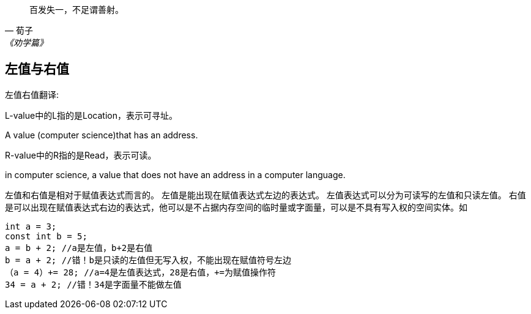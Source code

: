 :sourcehighlight: pygments

[quote,荀子,《劝学篇》]
____
百发失一，不足谓善射。
____

== 左值与右值

左值右值翻译:
====

L-value中的L指的是Location，表示可寻址。

A value (computer science)that has an address.

R-value中的R指的是Read，表示可读。

in computer science, a value that does not have an address in a computer language.

左值和右值是相对于赋值表达式而言的。
左值是能出现在赋值表达式左边的表达式。
左值表达式可以分为可读写的左值和只读左值。
右值是可以出现在赋值表达式右边的表达式，他可以是不占据内存空间的临时量或字面量，可以是不具有写入权的空间实体。如
====


[source,c]
----
int a = 3;
const int b = 5;
a = b + 2; //a是左值，b+2是右值
b = a + 2; //错！b是只读的左值但无写入权，不能出现在赋值符号左边
（a = 4）+= 28; //a=4是左值表达式，28是右值，+=为赋值操作符
34 = a + 2; //错！34是字面量不能做左值
----